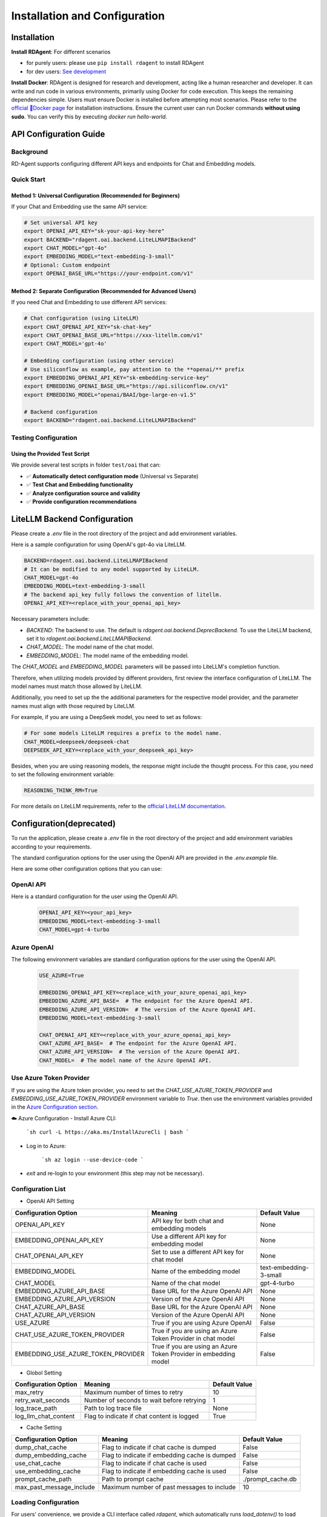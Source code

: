 ==============================
Installation and Configuration
==============================

Installation
============

**Install RDAgent**: For different scenarios

- for purely users: please use ``pip install rdagent`` to install RDAgent
- for dev users: `See development <development.html>`_

**Install Docker**: RDAgent is designed for research and development, acting like a human researcher and developer. It can write and run code in various environments, primarily using Docker for code execution. This keeps the remaining dependencies simple. Users must ensure Docker is installed before attempting most scenarios. Please refer to the `official 🐳Docker page <https://docs.docker.com/engine/install/>`_ for installation instructions.
Ensure the current user can run Docker commands **without using sudo**. You can verify this by executing `docker run hello-world`.

API Configuration Guide
======================

Background
----------

RD-Agent supports configuring different API keys and endpoints for Chat and Embedding models. 

Quick Start
-----------

Method 1: Universal Configuration (Recommended for Beginners)
~~~~~~~~~~~~~~~~~~~~~~~~~~~~~~~~~~~~~~~~~~~~~~~~~~~~~~~~~~~~

If your Chat and Embedding use the same API service:

.. code-block:: bash

   # Set universal API key
   export OPENAI_API_KEY="sk-your-api-key-here"
   export BACKEND="rdagent.oai.backend.LiteLLMAPIBackend"
   export CHAT_MODEL="gpt-4o"
   export EMBEDDING_MODEL="text-embedding-3-small"
   # Optional: Custom endpoint
   export OPENAI_BASE_URL="https://your-endpoint.com/v1"

Method 2: Separate Configuration (Recommended for Advanced Users)
~~~~~~~~~~~~~~~~~~~~~~~~~~~~~~~~~~~~~~~~~~~~~~~~~~~~~~~~~~~~~~~

If you need Chat and Embedding to use different API services:

.. code-block:: bash

   # Chat configuration (using LiteLLM)
   export CHAT_OPENAI_API_KEY="sk-chat-key"
   export CHAT_OPENAI_BASE_URL="https://xxx-litellm.com/v1"
   export CHAT_MODEL='gpt-4o'

   # Embedding configuration (using other service)
   # Use siliconflow as example, pay attention to the **openai/** prefix
   export EMBEDDING_OPENAI_API_KEY="sk-embedding-service-key"
   export EMBEDDING_OPENAI_BASE_URL="https://api.siliconflow.cn/v1"
   export EMBEDDING_MODEL="openai/BAAI/bge-large-en-v1.5"

   # Backend configuration
   export BACKEND="rdagent.oai.backend.LiteLLMAPIBackend"

Testing Configuration
-------------------

Using the Provided Test Script
~~~~~~~~~~~~~~~~~~~~~~~~~~~~

We provide several test scripts in folder ``test/oai`` that can:

- ✅ **Automatically detect configuration mode** (Universal vs Separate)
- ✅ **Test Chat and Embedding functionality**
- ✅ **Analyze configuration source and validity**
- ✅ **Provide configuration recommendations**


LiteLLM Backend Configuration
=============================

Please create a `.env` file in the root directory of the project and add environment variables.

Here is a sample configuration for using OpenAI's gpt-4o via LiteLLM. 

.. code-block:: Properties

   BACKEND=rdagent.oai.backend.LiteLLMAPIBackend
   # It can be modified to any model supported by LiteLLM.
   CHAT_MODEL=gpt-4o
   EMBEDDING_MODEL=text-embedding-3-small
   # The backend api_key fully follows the convention of litellm.
   OPENAI_API_KEY=<replace_with_your_openai_api_key>

Necessary parameters include:

- `BACKEND`: The backend to use. The default is `rdagent.oai.backend.DeprecBackend`. To use the LiteLLM backend, set it to `rdagent.oai.backend.LiteLLMAPIBackend`.

- `CHAT_MODEL`: The model name of the chat model. 

- `EMBEDDING_MODEL`: The model name of the embedding model.

The `CHAT_MODEL` and `EMBEDDING_MODEL` parameters will be passed into LiteLLM's completion function. 

Therefore, when utilizing models provided by different providers, first review the interface configuration of LiteLLM. The model names must match those allowed by LiteLLM.

Additionally, you need to set up the the additional parameters for the respective model provider, and the parameter names must align with those required by LiteLLM.

For example, if you are using a DeepSeek model, you need to set as follows:

.. code-block:: Properties

   # For some models LiteLLM requires a prefix to the model name.
   CHAT_MODEL=deepseek/deepseek-chat
   DEEPSEEK_API_KEY=<replace_with_your_deepseek_api_key>

Besides, when you are using reasoning models, the response might include the thought process. For this case, you need to set the following environment variable:
   
.. code-block:: Properties
   
   REASONING_THINK_RM=True

For more details on LiteLLM requirements, refer to the `official LiteLLM documentation <https://docs.litellm.ai/docs>`_.


Configuration(deprecated)
=========================

To run the application, please create a `.env` file in the root directory of the project and add environment variables according to your requirements.

The standard configuration options for the user using the OpenAI API are provided in the `.env.example` file.

Here are some other configuration options that you can use:

OpenAI API
------------

Here is a standard configuration for the user using the OpenAI API.

   .. code-block:: Properties

      OPENAI_API_KEY=<your_api_key>
      EMBEDDING_MODEL=text-embedding-3-small
      CHAT_MODEL=gpt-4-turbo

Azure OpenAI
------------

The following environment variables are standard configuration options for the user using the OpenAI API.

   .. code-block:: Properties

      USE_AZURE=True

      EMBEDDING_OPENAI_API_KEY=<replace_with_your_azure_openai_api_key>
      EMBEDDING_AZURE_API_BASE=  # The endpoint for the Azure OpenAI API.
      EMBEDDING_AZURE_API_VERSION=  # The version of the Azure OpenAI API.
      EMBEDDING_MODEL=text-embedding-3-small

      CHAT_OPENAI_API_KEY=<replace_with_your_azure_openai_api_key>
      CHAT_AZURE_API_BASE=  # The endpoint for the Azure OpenAI API.
      CHAT_AZURE_API_VERSION=  # The version of the Azure OpenAI API.
      CHAT_MODEL=  # The model name of the Azure OpenAI API.

Use Azure Token Provider
------------------------

If you are using the Azure token provider, you need to set the `CHAT_USE_AZURE_TOKEN_PROVIDER` and `EMBEDDING_USE_AZURE_TOKEN_PROVIDER` environment variable to `True`. then 
use the environment variables provided in the `Azure Configuration section <installation_and_configuration.html#azure-openai>`_.


☁️ Azure Configuration
- Install Azure CLI:

   ```sh
   curl -L https://aka.ms/InstallAzureCli | bash
   ```

- Log in to Azure:

   ```sh
   az login --use-device-code
   ```

- `exit` and re-login to your environment (this step may not be necessary).


Configuration List
------------------

.. TODO: use `autodoc-pydantic` .

- OpenAI API Setting

+-----------------------------------+-----------------------------------------------------------------+-------------------------+
| Configuration Option              | Meaning                                                         | Default Value           |
+===================================+=================================================================+=========================+
| OPENAI_API_KEY                    | API key for both chat and embedding models                      | None                    |
+-----------------------------------+-----------------------------------------------------------------+-------------------------+
| EMBEDDING_OPENAI_API_KEY          | Use a different API key for embedding model                     | None                    |
+-----------------------------------+-----------------------------------------------------------------+-------------------------+
| CHAT_OPENAI_API_KEY               | Set to use a different API key for chat model                   | None                    |
+-----------------------------------+-----------------------------------------------------------------+-------------------------+
| EMBEDDING_MODEL                   | Name of the embedding model                                     | text-embedding-3-small  |
+-----------------------------------+-----------------------------------------------------------------+-------------------------+
| CHAT_MODEL                        | Name of the chat model                                          | gpt-4-turbo             |
+-----------------------------------+-----------------------------------------------------------------+-------------------------+
| EMBEDDING_AZURE_API_BASE          | Base URL for the Azure OpenAI API                               | None                    |
+-----------------------------------+-----------------------------------------------------------------+-------------------------+
| EMBEDDING_AZURE_API_VERSION       | Version of the Azure OpenAI API                                 | None                    |
+-----------------------------------+-----------------------------------------------------------------+-------------------------+
| CHAT_AZURE_API_BASE               | Base URL for the Azure OpenAI API                               | None                    |
+-----------------------------------+-----------------------------------------------------------------+-------------------------+
| CHAT_AZURE_API_VERSION            | Version of the Azure OpenAI API                                 | None                    |
+-----------------------------------+-----------------------------------------------------------------+-------------------------+
| USE_AZURE                         | True if you are using Azure OpenAI                              | False                   |
+-----------------------------------+-----------------------------------------------------------------+-------------------------+
| CHAT_USE_AZURE_TOKEN_PROVIDER     | True if you are using an Azure Token Provider in chat model     | False                   |
+-----------------------------------+-----------------------------------------------------------------+-------------------------+
| EMBEDDING_USE_AZURE_TOKEN_PROVIDER| True if you are using an Azure Token Provider in embedding model| False                   |
+-----------------------------------+-----------------------------------------------------------------+-------------------------+

- Globol Setting

+-----------------------------+--------------------------------------------------+-------------------------+
| Configuration Option        | Meaning                                          | Default Value           |
+=============================+==================================================+=========================+
| max_retry                   | Maximum number of times to retry                 | 10                      |
+-----------------------------+--------------------------------------------------+-------------------------+
| retry_wait_seconds          | Number of seconds to wait before retrying        | 1                       |
+-----------------------------+--------------------------------------------------+-------------------------+
+ log_trace_path              | Path to log trace file                           | None                    |
+-----------------------------+--------------------------------------------------+-------------------------+
+ log_llm_chat_content        | Flag to indicate if chat content is logged       | True                    |
+-----------------------------+--------------------------------------------------+-------------------------+


- Cache Setting

.. TODO: update Meaning for caches

+------------------------------+--------------------------------------------------+-------------------------+
| Configuration Option         | Meaning                                          | Default Value           |
+==============================+==================================================+=========================+
| dump_chat_cache              | Flag to indicate if chat cache is dumped         | False                   |
+------------------------------+--------------------------------------------------+-------------------------+
| dump_embedding_cache         | Flag to indicate if embedding cache is dumped    | False                   |
+------------------------------+--------------------------------------------------+-------------------------+
| use_chat_cache               | Flag to indicate if chat cache is used           | False                   |
+------------------------------+--------------------------------------------------+-------------------------+
| use_embedding_cache          | Flag to indicate if embedding cache is used      | False                   |
+------------------------------+--------------------------------------------------+-------------------------+
| prompt_cache_path            | Path to prompt cache                             | ./prompt_cache.db       |
+------------------------------+--------------------------------------------------+-------------------------+
| max_past_message_include     | Maximum number of past messages to include       | 10                      |
+------------------------------+--------------------------------------------------+-------------------------+




Loading Configuration
---------------------

For users' convenience, we provide a CLI interface called `rdagent`, which automatically runs `load_dotenv()` to load environment variables from the `.env` file.
However, this feature is not enabled by default for other scripts. We recommend users load the environment with the following steps:


- ⚙️ Environment Configuration
    - Place the `.env` file in the same directory as the `.env.example` file.
        - The `.env.example` file contains the environment variables required for users using the OpenAI API (Please note that `.env.example` is an example file. `.env` is the one that will be finally used.)

    - Export each variable in the .env file:

      .. code-block:: sh

          export $(grep -v '^#' .env | xargs)
    
    - If you want to change the default environment variables, you can refer to the above configuration and edith the `.env` file.


